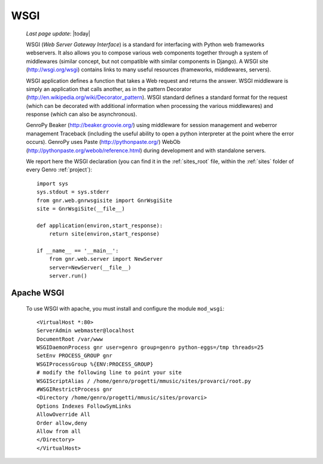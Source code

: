.. _wsgi:

====
WSGI
====
    
    *Last page update*: |today|
    
    WSGI (*Web Server Gateway Interface*) is a standard for interfacing with Python web frameworks webservers.
    It also allows you to compose various web components together through a system of middlewares (similar
    concept, but not compatible with similar components in Django). A WSGI site (http://wsgi.org/wsgi)
    contains links to many useful resources (frameworks, middlewares, servers).
    
    WSGI application defines a function that takes a Web request and returns the answer. WSGI middleware
    is simply an application that calls another, as in the pattern Decorator
    (http://en.wikipedia.org/wiki/Decorator_pattern). WSGI standard defines a standard format for the
    request (which can be decorated with additional information when processing the various middlewares)
    and response (which can also be asynchronous).
    
    GenroPy Beaker (http://beaker.groovie.org/) using middleware for session management and weberror
    management Traceback (including the useful ability to open a python interpreter at the point where
    the error occurs). GenroPy uses Paste (http://pythonpaste.org/) WebOb
    (http://pythonpaste.org/webob/reference.html) during development and with standalone servers.
    
    We report here the WSGI declaration (you can find it in the :ref:`sites_root` file, within the
    :ref:`sites` folder of every Genro :ref:`project`)::
    
        import sys
        sys.stdout = sys.stderr
        from gnr.web.gnrwsgisite import GnrWsgiSite
        site = GnrWsgiSite(__file__)
        
        def application(environ,start_response):
            return site(environ,start_response)
            
        if __name__ == '__main__':
            from gnr.web.server import NewServer
            server=NewServer(__file__)
            server.run()

Apache WSGI
===========

    To use WSGI with apache, you must install and configure the module ``mod_wsgi``::
        
        <VirtualHost *:80>
        ServerAdmin webmaster@localhost
        DocumentRoot /var/www
        WSGIDaemonProcess gnr user=genro group=genro python-eggs=/tmp threads=25
        SetEnv PROCESS_GROUP gnr
        WSGIProcessGroup %{ENV:PROCESS_GROUP}
        # modify the following line to point your site
        WSGIScriptAlias / /home/genro/progetti/mmusic/sites/provarci/root.py
        #WSGIRestrictProcess gnr
        <Directory /home/genro/progetti/mmusic/sites/provarci>
        Options Indexes FollowSymLinks
        AllowOverride All
        Order allow,deny
        Allow from all
        </Directory>
        </VirtualHost>